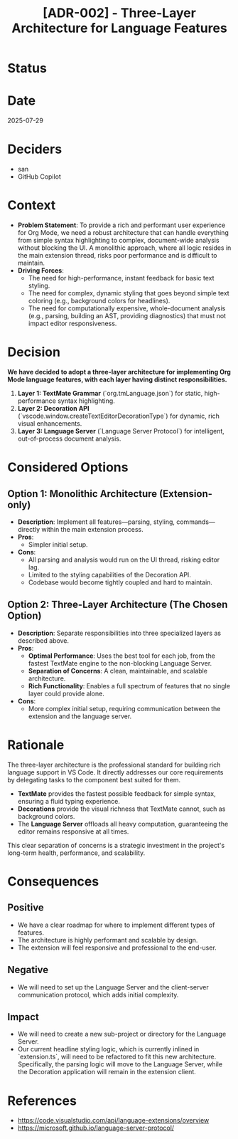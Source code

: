 #+TITLE: [ADR-002] - Three-Layer Architecture for Language Features

* Status
  :PROPERTIES:
  :Status: Accepted
  :END:

* Date
  2025-07-29

* Deciders
  - san
  - GitHub Copilot

* Context
  - *Problem Statement*: To provide a rich and performant user experience for Org Mode, we need a robust architecture that can handle everything from simple syntax highlighting to complex, document-wide analysis without blocking the UI. A monolithic approach, where all logic resides in the main extension thread, risks poor performance and is difficult to maintain.
  - *Driving Forces*:
    - The need for high-performance, instant feedback for basic text styling.
    - The need for complex, dynamic styling that goes beyond simple text coloring (e.g., background colors for headlines).
    - The need for computationally expensive, whole-document analysis (e.g., parsing, building an AST, providing diagnostics) that must not impact editor responsiveness.

* Decision
  *We have decided to adopt a three-layer architecture for implementing Org Mode language features, with each layer having distinct responsibilities.*

  1.  *Layer 1: TextMate Grammar* (`org.tmLanguage.json`) for static, high-performance syntax highlighting.
  2.  *Layer 2: Decoration API* (`vscode.window.createTextEditorDecorationType`) for dynamic, rich visual enhancements.
  3.  *Layer 3: Language Server* (`Language Server Protocol`) for intelligent, out-of-process document analysis.

* Considered Options
** Option 1: Monolithic Architecture (Extension-only)
   - *Description*: Implement all features—parsing, styling, commands—directly within the main extension process.
   - *Pros*:
     - Simpler initial setup.
   - *Cons*:
     - All parsing and analysis would run on the UI thread, risking editor lag.
     - Limited to the styling capabilities of the Decoration API.
     - Codebase would become tightly coupled and hard to maintain.

** Option 2: Three-Layer Architecture (The Chosen Option)
   - *Description*: Separate responsibilities into three specialized layers as described above.
   - *Pros*:
     - *Optimal Performance*: Uses the best tool for each job, from the fastest TextMate engine to the non-blocking Language Server.
     - *Separation of Concerns*: A clean, maintainable, and scalable architecture.
     - *Rich Functionality*: Enables a full spectrum of features that no single layer could provide alone.
   - *Cons*:
     - More complex initial setup, requiring communication between the extension and the language server.

* Rationale
  The three-layer architecture is the professional standard for building rich language support in VS Code. It directly addresses our core requirements by delegating tasks to the component best suited for them.

  - *TextMate* provides the fastest possible feedback for simple syntax, ensuring a fluid typing experience.
  - *Decorations* provide the visual richness that TextMate cannot, such as background colors.
  - The *Language Server* offloads all heavy computation, guaranteeing the editor remains responsive at all times.

  This clear separation of concerns is a strategic investment in the project's long-term health, performance, and scalability.

* Consequences
** Positive
   - We have a clear roadmap for where to implement different types of features.
   - The architecture is highly performant and scalable by design.
   - The extension will feel responsive and professional to the end-user.

** Negative
   - We will need to set up the Language Server and the client-server communication protocol, which adds initial complexity.

** Impact
   - We will need to create a new sub-project or directory for the Language Server.
   - Our current headline styling logic, which is currently inlined in `extension.ts`, will need to be refactored to fit this new architecture. Specifically, the parsing logic will move to the Language Server, while the Decoration application will remain in the extension client.

* References
  - [[https://code.visualstudio.com/api/language-extensions/overview]]
  - [[https://microsoft.github.io/language-server-protocol/]]

